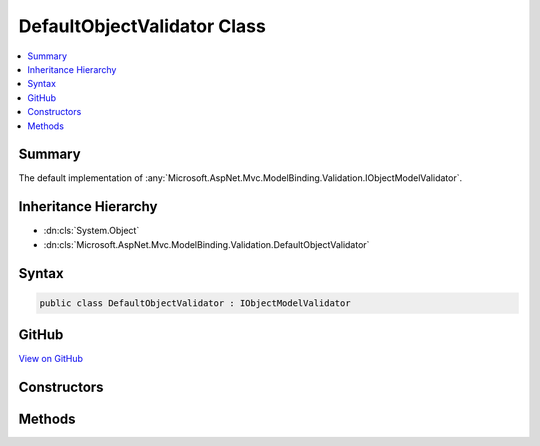 

DefaultObjectValidator Class
============================



.. contents:: 
   :local:



Summary
-------

The default implementation of :any:`Microsoft.AspNet.Mvc.ModelBinding.Validation.IObjectModelValidator`\.





Inheritance Hierarchy
---------------------


* :dn:cls:`System.Object`
* :dn:cls:`Microsoft.AspNet.Mvc.ModelBinding.Validation.DefaultObjectValidator`








Syntax
------

.. code-block:: csharp

   public class DefaultObjectValidator : IObjectModelValidator





GitHub
------

`View on GitHub <https://github.com/aspnet/apidocs/blob/master/aspnet/mvc/src/Microsoft.AspNet.Mvc.Core/ModelBinding/Validation/DefaultObjectValidator.cs>`_





.. dn:class:: Microsoft.AspNet.Mvc.ModelBinding.Validation.DefaultObjectValidator

Constructors
------------

.. dn:class:: Microsoft.AspNet.Mvc.ModelBinding.Validation.DefaultObjectValidator
    :noindex:
    :hidden:

    
    .. dn:constructor:: Microsoft.AspNet.Mvc.ModelBinding.Validation.DefaultObjectValidator.DefaultObjectValidator(System.Collections.Generic.IList<Microsoft.AspNet.Mvc.ModelBinding.Validation.IExcludeTypeValidationFilter>, Microsoft.AspNet.Mvc.ModelBinding.IModelMetadataProvider)
    
        
    
        Initializes a new instance of :any:`Microsoft.AspNet.Mvc.ModelBinding.Validation.DefaultObjectValidator`\.
    
        
        
        
        :param excludeFilters: s that determine
            types to exclude from validation.
        
        :type excludeFilters: System.Collections.Generic.IList{Microsoft.AspNet.Mvc.ModelBinding.Validation.IExcludeTypeValidationFilter}
        
        
        :param modelMetadataProvider: The .
        
        :type modelMetadataProvider: Microsoft.AspNet.Mvc.ModelBinding.IModelMetadataProvider
    
        
        .. code-block:: csharp
    
           public DefaultObjectValidator(IList<IExcludeTypeValidationFilter> excludeFilters, IModelMetadataProvider modelMetadataProvider)
    

Methods
-------

.. dn:class:: Microsoft.AspNet.Mvc.ModelBinding.Validation.DefaultObjectValidator
    :noindex:
    :hidden:

    
    .. dn:method:: Microsoft.AspNet.Mvc.ModelBinding.Validation.DefaultObjectValidator.Validate(Microsoft.AspNet.Mvc.ModelBinding.Validation.IModelValidatorProvider, Microsoft.AspNet.Mvc.ModelBinding.ModelStateDictionary, Microsoft.AspNet.Mvc.ModelBinding.Validation.ValidationStateDictionary, System.String, System.Object)
    
        
        
        
        :type validatorProvider: Microsoft.AspNet.Mvc.ModelBinding.Validation.IModelValidatorProvider
        
        
        :type modelState: Microsoft.AspNet.Mvc.ModelBinding.ModelStateDictionary
        
        
        :type validationState: Microsoft.AspNet.Mvc.ModelBinding.Validation.ValidationStateDictionary
        
        
        :type prefix: System.String
        
        
        :type model: System.Object
    
        
        .. code-block:: csharp
    
           public void Validate(IModelValidatorProvider validatorProvider, ModelStateDictionary modelState, ValidationStateDictionary validationState, string prefix, object model)
    


